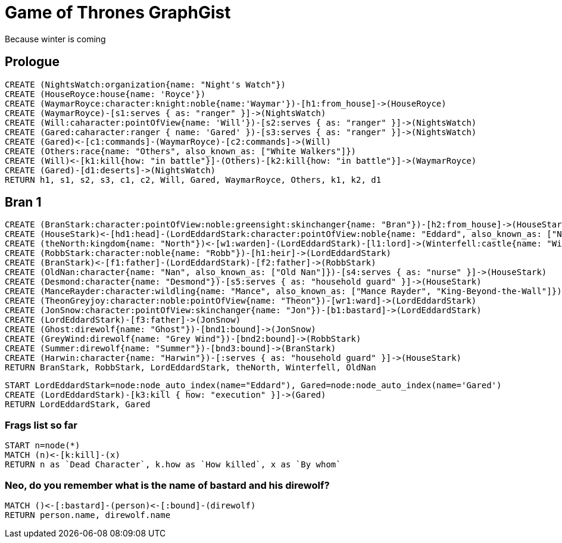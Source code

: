 = Game of Thrones GraphGist

Because winter is coming

:author: Ivan Mosiev, George Martin ;)
:twitter: @polny_otec

//console

== Prologue

[source,cypher]
----
CREATE (NightsWatch:organization{name: "Night's Watch"})
CREATE (HouseRoyce:house{name: 'Royce'})
CREATE (WaymarRoyce:character:knight:noble{name:'Waymar'})-[h1:from_house]->(HouseRoyce)
CREATE (WaymarRoyce)-[s1:serves { as: "ranger" }]->(NightsWatch)
CREATE (Will:caharacter:pointOfView{name: 'Will'})-[s2:serves { as: "ranger" }]->(NightsWatch)
CREATE (Gared:caharacter:ranger { name: 'Gared' })-[s3:serves { as: "ranger" }]->(NightsWatch)
CREATE (Gared)<-[c1:commands]-(WaymarRoyce)-[c2:commands]->(Will)
CREATE (Others:race{name: "Others", also_known_as: ["White Walkers"]})
CREATE (Will)<-[k1:kill{how: "in battle"}]-(Others)-[k2:kill{how: "in battle"}]->(WaymarRoyce)
CREATE (Gared)-[d1:deserts]->(NightsWatch)
RETURN h1, s1, s2, s3, c1, c2, Will, Gared, WaymarRoyce, Others, k1, k2, d1
----

//graph

== Bran 1

[source,cypher]
----
CREATE (BranStark:character:pointOfView:noble:greensight:skinchanger{name: "Bran"})-[h2:from_house]->(HouseStark:house{name: "Stark"})
CREATE (HouseStark)<-[hd1:head]-(LordEddardStark:character:pointOfView:noble{name: "Eddard", also_known_as: ["Ned"]})-[h3:from_house]->(HouseStark)
CREATE (theNorth:kingdom{name: "North"})<-[w1:warden]-(LordEddardStark)-[l1:lord]->(Winterfell:castle{name: "Winterfell"})
CREATE (RobbStark:character:noble{name: "Robb"})-[h1:heir]->(LordEddardStark)
CREATE (BranStark)<-[f1:father]-(LordEddardStark)-[f2:father]->(RobbStark)
CREATE (OldNan:character{name: "Nan", also_known_as: ["Old Nan"]})-[s4:serves { as: "nurse" }]->(HouseStark)
CREATE (Desmond:character{name: "Desmond"})-[s5:serves { as: "household guard" }]->(HouseStark)
CREATE (ManceRayder:character:wildling{name: "Mance", also_known_as: ["Mance Rayder", "King-Beyond-the-Wall"]})
CREATE (TheonGreyjoy:character:noble:pointOfView{name: "Theon"})-[wr1:ward]->(LordEddardStark)
CREATE (JonSnow:character:pointOfView:skinchanger{name: "Jon"})-[b1:bastard]->(LordEddardStark)
CREATE (LordEddardStark)-[f3:father]->(JonSnow)
CREATE (Ghost:direwolf{name: "Ghost"})-[bnd1:bound]->(JonSnow)
CREATE (GreyWind:direwolf{name: "Grey Wind"})-[bnd2:bound]->(RobbStark)
CREATE (Summer:direwolf{name: "Summer"})-[bnd3:bound]->(BranStark)
CREATE (Harwin:character{name: "Harwin"})-[:serves { as: "household guard" }]->(HouseStark)
RETURN BranStark, RobbStark, LordEddardStark, theNorth, Winterfell, OldNan
----

[source,cypher]
----
START LordEddardStark=node:node_auto_index(name="Eddard"), Gared=node:node_auto_index(name='Gared')
CREATE (LordEddardStark)-[k3:kill { how: "execution" }]->(Gared)
RETURN LordEddardStark, Gared
----

//graph

=== Frags list so far

[source,cypher]
----
START n=node(*)
MATCH (n)<-[k:kill]-(x)
RETURN n as `Dead Character`, k.how as `How killed`, x as `By whom`
----

//table

=== Neo, do you remember what is the name of bastard and his direwolf?

[source,cypher]
----
MATCH ()<-[:bastard]-(person)<-[:bound]-(direwolf)
RETURN person.name, direwolf.name
----

//table


